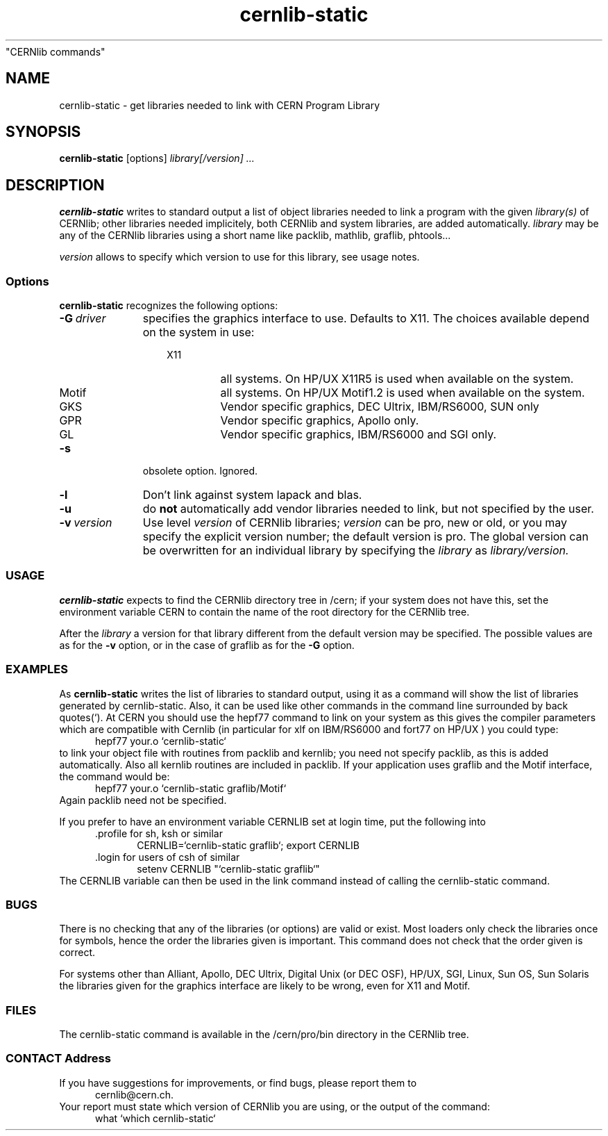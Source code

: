 .TH cernlib-static 1 "$Date: 1998/05/19 16:32:03 $" "CERN Program Library"
"CERNlib commands" 
.ds )H Cern Program Library
.ds ]W cernlib-static
.SH NAME
cernlib-static \- get libraries needed to link with CERN Program Library
.SH SYNOPSIS
.B cernlib-static
.RI [options]
.I library[/version]
.I ...

.SH DESCRIPTION

.B cernlib-static
writes to standard output a list of object libraries needed to link 
a program with the given 
.I library(s)
of CERNlib; other libraries needed implicitely, both
CERNlib and system libraries, are added automatically. 
.I library
may be any of the CERNlib libraries using a short name like packlib,
mathlib, graflib, phtools... 
.PP
.I version
allows to specify which version to use for this library, see usage notes. 

.SS Options

.B cernlib-static 
recognizes the following options:

.TP 11
.BI "-G\ " "driver"
specifies the graphics interface to use. Defaults to X11. 
The choices available depend on the system in use:
.RS 14
.IP X11   7
all systems. On HP/UX X11R5 is used when available on the system.
.IP Motif
all systems. On HP/UX Motif1.2 is used when available on the system.
.IP GKS 
Vendor specific graphics, DEC Ultrix, IBM/RS6000, SUN only
.IP GPR
Vendor specific graphics, Apollo only.
.IP GL
Vendor specific graphics, IBM/RS6000 and SGI only.
.RE

.TP 11
.B -s
obsolete option. Ignored.

.TP 11
.B -l
Don't link against system lapack and blas.

.TP 11
.B -u
do 
.B not
automatically add vendor libraries needed to link,
but not specified by the user.

.TP
.BI "-v\ " "version"
Use level 
.I version
of CERNlib libraries; 
.I version 
can be pro, new or old, or you may specify the explicit version number; the
default version is pro. The global version can be overwritten for an
individual library by specifying the 
.I library 
as 
.I library/version.

.SS USAGE

.B cernlib-static 
expects to find the CERNlib directory tree in /cern; if your system does
not have this, set the environment variable CERN to contain the name of the
root directory for the CERNlib tree.
.PP  
After the
.I library
a version for that library different from the default version may be
specified. The possible values are as for the 
.B -v 
option, or in the case of 
graflib as for the 
.B -G
option.

.SS EXAMPLES

As 
.B cernlib-static
writes the list of libraries to standard output, using it as a command will 
show the list of libraries generated by cernlib-static. Also, it can be used like
other commands in the command line surrounded by back quotes(`). 
At CERN you should use the hepf77 command to link on your system as this
gives the compiler parameters which are compatible with Cernlib  
(in particular for xlf on IBM/RS6000 and fort77 on HP/UX ) 
you could type:
.RS 5
hepf77 your.o `cernlib-static`
.RE
to link your object file with routines from packlib and kernlib; you need 
not specify packlib, as this is added automatically. Also all
kernlib routines are included in packlib.
If your application uses graflib and the Motif interface, the command would
be:
.RS 5
hepf77 your.o `cernlib-static graflib/Motif`
.RE
Again packlib need not be specified.
.PP
If you prefer to have an environment variable CERNLIB set at login time,
put the following into 
.RS 5
 .profile for sh, ksh or similar
.RS 5
CERNLIB=`cernlib-static graflib`; export CERNLIB
.RE
 .login for users of csh of similar
.RS 5
setenv CERNLIB "`cernlib-static graflib`"
.RE
.RE
The CERNLIB variable can then be used in the link command instead of
calling the cernlib-static command.

.SS BUGS

There is no checking that any of the libraries (or options) are valid or exist. 
Most loaders only check the libraries once for symbols, hence the order 
the libraries given is important. This command does not check that the 
order given is correct.

For systems other than Alliant, Apollo, DEC Ultrix, Digital Unix (or  DEC OSF),
HP/UX, SGI, Linux, Sun OS, Sun Solaris  
the libraries given for the graphics interface are likely to be wrong, 
even for X11 and Motif.

.SS FILES

The cernlib-static command is available in the /cern/pro/bin directory 
in the CERNlib tree. 

.SS CONTACT Address

If you have suggestions for improvements, or find bugs, please report them to
.RS 5 
cernlib@cern.ch.
.RE
Your report must state which version of CERNlib you are using, or the output of
the command:
.RS 5
what `which cernlib-static`
.RE
